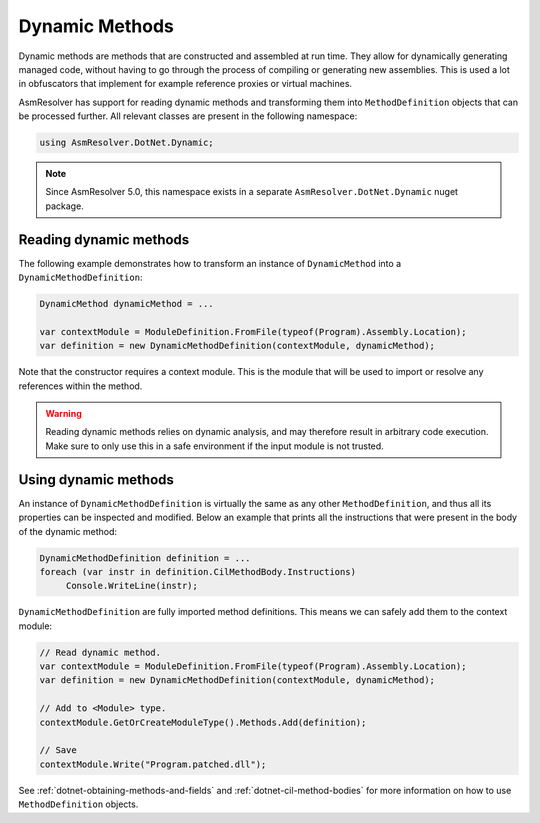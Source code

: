 Dynamic Methods
===============

Dynamic methods are methods that are constructed and assembled at run time. They allow for dynamically generating managed code, without having to go through the process of compiling or generating new assemblies. This is used a lot in obfuscators that implement for example reference proxies or virtual machines.

AsmResolver has support for reading dynamic methods and transforming them into ``MethodDefinition`` objects that can be processed further. All relevant classes are present in the following namespace:

.. code-block:: csharp

    using AsmResolver.DotNet.Dynamic;

.. note::

    Since AsmResolver 5.0, this namespace exists in a separate ``AsmResolver.DotNet.Dynamic`` nuget package.


Reading dynamic methods
-----------------------

The following example demonstrates how to transform an instance of ``DynamicMethod`` into a ``DynamicMethodDefinition``:

.. code-block:: csharp

    DynamicMethod dynamicMethod = ...

    var contextModule = ModuleDefinition.FromFile(typeof(Program).Assembly.Location);
    var definition = new DynamicMethodDefinition(contextModule, dynamicMethod);


Note that the constructor requires a context module. This is the module that will be used to import or resolve any references within the method.

.. warning::

    Reading dynamic methods relies on dynamic analysis, and may therefore result in arbitrary code execution. Make sure to only use this in a safe environment if the input module is not trusted.


Using dynamic methods
---------------------

An instance of ``DynamicMethodDefinition`` is virtually the same as any other ``MethodDefinition``, and thus all its properties can be inspected and modified. Below an example that prints all the instructions that were present in the body of the dynamic method:

.. code-block:: csharp

    DynamicMethodDefinition definition = ...
    foreach (var instr in definition.CilMethodBody.Instructions)
         Console.WriteLine(instr);

``DynamicMethodDefinition`` are fully imported method definitions. This means we can safely add them to the context module:

.. code-block:: csharp

    // Read dynamic method.
    var contextModule = ModuleDefinition.FromFile(typeof(Program).Assembly.Location);
    var definition = new DynamicMethodDefinition(contextModule, dynamicMethod);

    // Add to <Module> type.
    contextModule.GetOrCreateModuleType().Methods.Add(definition);

    // Save
    contextModule.Write("Program.patched.dll");


See :ref:`dotnet-obtaining-methods-and-fields` and :ref:`dotnet-cil-method-bodies` for more information on how to use ``MethodDefinition`` objects.

